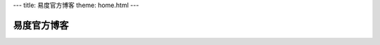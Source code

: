 ---
title: 易度官方博客
theme: home.html
---

===========================
易度官方博客
===========================

.. blogs::
